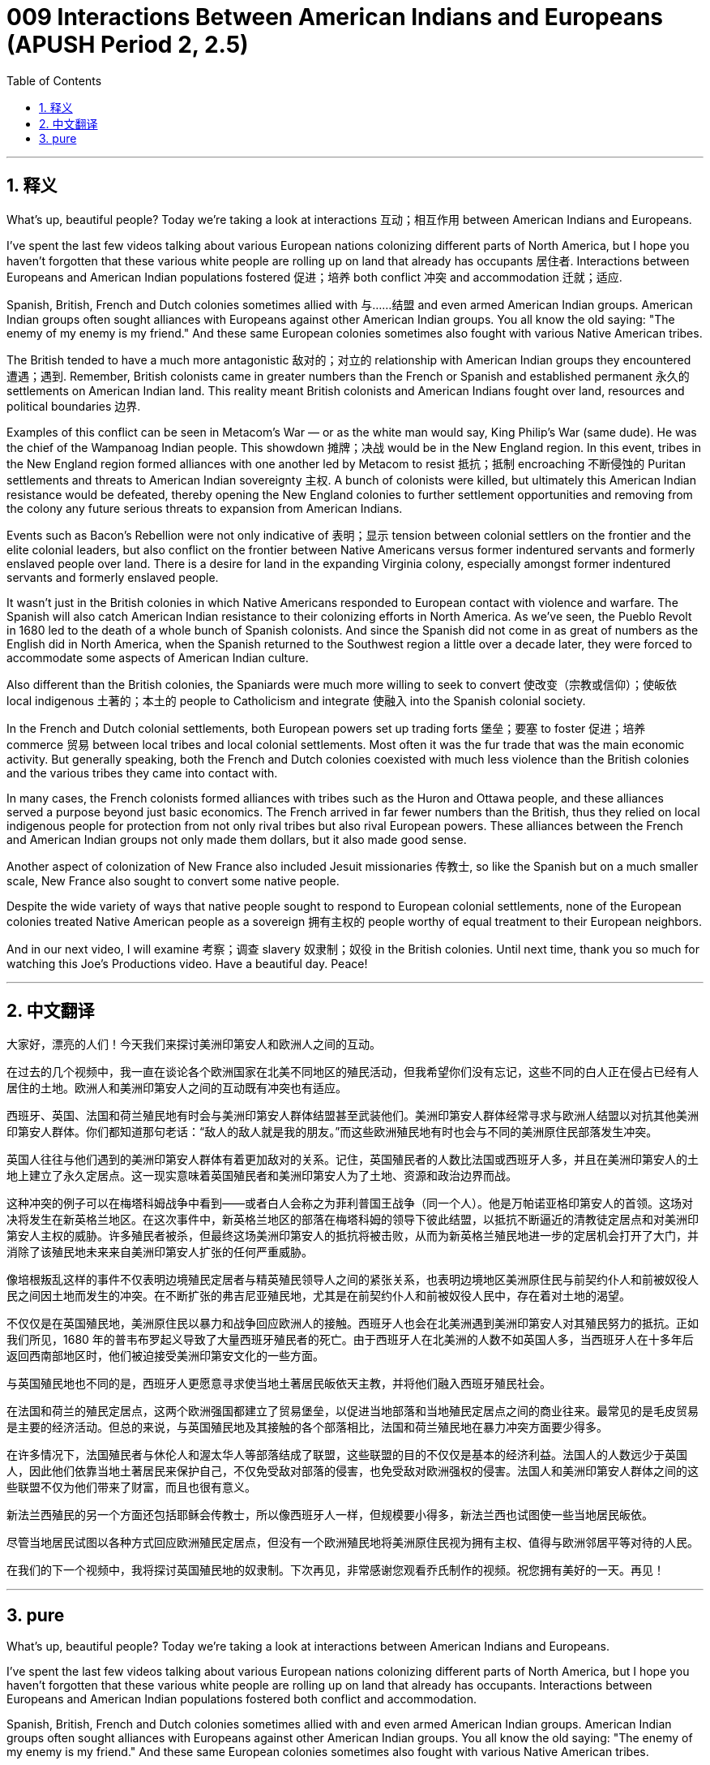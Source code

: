 = 009 Interactions Between American Indians and Europeans (APUSH Period 2, 2.5)
:toc: left
:toclevels: 3
:sectnums:
:stylesheet: ../../../myAdocCss.css

'''

== 释义


What's up, beautiful people? Today we're taking a look at interactions 互动；相互作用 between American Indians and Europeans.

I've spent the last few videos talking about various European nations colonizing different parts of North America, but I hope you haven't forgotten that these various white people are rolling up on land that already has occupants 居住者. Interactions between Europeans and American Indian populations fostered 促进；培养 both conflict 冲突 and accommodation 迁就；适应.

Spanish, British, French and Dutch colonies sometimes allied with 与……结盟 and even armed American Indian groups. American Indian groups often sought alliances with Europeans against other American Indian groups. You all know the old saying: "The enemy of my enemy is my friend." And these same European colonies sometimes also fought with various Native American tribes.

The British tended to have a much more antagonistic 敌对的；对立的 relationship with American Indian groups they encountered 遭遇；遇到. Remember, British colonists came in greater numbers than the French or Spanish and established permanent 永久的 settlements on American Indian land. This reality meant British colonists and American Indians fought over land, resources and political boundaries 边界.

Examples of this conflict can be seen in Metacom's War — or as the white man would say, King Philip's War (same dude). He was the chief of the Wampanoag Indian people. This showdown 摊牌；决战 would be in the New England region. In this event, tribes in the New England region formed alliances with one another led by Metacom to resist 抵抗；抵制 encroaching 不断侵蚀的 Puritan settlements and threats to American Indian sovereignty 主权. A bunch of colonists were killed, but ultimately this American Indian resistance would be defeated, thereby opening the New England colonies to further settlement opportunities and removing from the colony any future serious threats to expansion from American Indians.

Events such as Bacon's Rebellion were not only indicative of 表明；显示 tension between colonial settlers on the frontier and the elite colonial leaders, but also conflict on the frontier between Native Americans versus former indentured servants and formerly enslaved people over land. There is a desire for land in the expanding Virginia colony, especially amongst former indentured servants and formerly enslaved people.

It wasn't just in the British colonies in which Native Americans responded to European contact with violence and warfare. The Spanish will also catch American Indian resistance to their colonizing efforts in North America. As we've seen, the Pueblo Revolt in 1680 led to the death of a whole bunch of Spanish colonists. And since the Spanish did not come in as great of numbers as the English did in North America, when the Spanish returned to the Southwest region a little over a decade later, they were forced to accommodate some aspects of American Indian culture.

Also different than the British colonies, the Spaniards were much more willing to seek to convert 使改变（宗教或信仰）；使皈依 local indigenous 土著的；本土的 people to Catholicism and integrate 使融入 into the Spanish colonial society.

In the French and Dutch colonial settlements, both European powers set up trading forts 堡垒；要塞 to foster 促进；培养 commerce 贸易 between local tribes and local colonial settlements. Most often it was the fur trade that was the main economic activity. But generally speaking, both the French and Dutch colonies coexisted with much less violence than the British colonies and the various tribes they came into contact with.

In many cases, the French colonists formed alliances with tribes such as the Huron and Ottawa people, and these alliances served a purpose beyond just basic economics. The French arrived in far fewer numbers than the British, thus they relied on local indigenous people for protection from not only rival tribes but also rival European powers. These alliances between the French and American Indian groups not only made them dollars, but it also made good sense.

Another aspect of colonization of New France also included Jesuit missionaries 传教士, so like the Spanish but on a much smaller scale, New France also sought to convert some native people.

Despite the wide variety of ways that native people sought to respond to European colonial settlements, none of the European colonies treated Native American people as a sovereign 拥有主权的 people worthy of equal treatment to their European neighbors.

And in our next video, I will examine 考察；调查 slavery 奴隶制；奴役 in the British colonies. Until next time, thank you so much for watching this Joe's Productions video. Have a beautiful day. Peace!

'''


== 中文翻译

大家好，漂亮的人们！今天我们来探讨美洲印第安人和欧洲人之间的互动。

在过去的几个视频中，我一直在谈论各个欧洲国家在北美不同地区的殖民活动，但我希望你们没有忘记，这些不同的白人正在侵占已经有人居住的土地。欧洲人和美洲印第安人之间的互动既有冲突也有适应。

西班牙、英国、法国和荷兰殖民地有时会与美洲印第安人群体结盟甚至武装他们。美洲印第安人群体经常寻求与欧洲人结盟以对抗其他美洲印第安人群体。你们都知道那句老话：“敌人的敌人就是我的朋友。”而这些欧洲殖民地有时也会与不同的美洲原住民部落发生冲突。

英国人往往与他们遇到的美洲印第安人群体有着更加敌对的关系。记住，英国殖民者的人数比法国或西班牙人多，并且在美洲印第安人的土地上建立了永久定居点。这一现实意味着英国殖民者和美洲印第安人为了土地、资源和政治边界而战。

这种冲突的例子可以在梅塔科姆战争中看到——或者白人会称之为菲利普国王战争（同一个人）。他是万帕诺亚格印第安人的首领。这场对决将发生在新英格兰地区。在这次事件中，新英格兰地区的部落在梅塔科姆的领导下彼此结盟，以抵抗不断逼近的清教徒定居点和对美洲印第安人主权的威胁。许多殖民者被杀，但最终这场美洲印第安人的抵抗将被击败，从而为新英格兰殖民地进一步的定居机会打开了大门，并消除了该殖民地未来来自美洲印第安人扩张的任何严重威胁。

像培根叛乱这样的事件不仅表明边境殖民定居者与精英殖民领导人之间的紧张关系，也表明边境地区美洲原住民与前契约仆人和前被奴役人民之间因土地而发生的冲突。在不断扩张的弗吉尼亚殖民地，尤其是在前契约仆人和前被奴役人民中，存在着对土地的渴望。

不仅仅是在英国殖民地，美洲原住民以暴力和战争回应欧洲人的接触。西班牙人也会在北美洲遇到美洲印第安人对其殖民努力的抵抗。正如我们所见，1680 年的普韦布罗起义导致了大量西班牙殖民者的死亡。由于西班牙人在北美洲的人数不如英国人多，当西班牙人在十多年后返回西南部地区时，他们被迫接受美洲印第安文化的一些方面。

与英国殖民地也不同的是，西班牙人更愿意寻求使当地土著居民皈依天主教，并将他们融入西班牙殖民社会。

在法国和荷兰的殖民定居点，这两个欧洲强国都建立了贸易堡垒，以促进当地部落和当地殖民定居点之间的商业往来。最常见的是毛皮贸易是主要的经济活动。但总的来说，与英国殖民地及其接触的各个部落相比，法国和荷兰殖民地在暴力冲突方面要少得多。

在许多情况下，法国殖民者与休伦人和渥太华人等部落结成了联盟，这些联盟的目的不仅仅是基本的经济利益。法国人的人数远少于英国人，因此他们依靠当地土著居民来保护自己，不仅免受敌对部落的侵害，也免受敌对欧洲强权的侵害。法国人和美洲印第安人群体之间的这些联盟不仅为他们带来了财富，而且也很有意义。

新法兰西殖民的另一个方面还包括耶稣会传教士，所以像西班牙人一样，但规模要小得多，新法兰西也试图使一些当地居民皈依。

尽管当地居民试图以各种方式回应欧洲殖民定居点，但没有一个欧洲殖民地将美洲原住民视为拥有主权、值得与欧洲邻居平等对待的人民。

在我们的下一个视频中，我将探讨英国殖民地的奴隶制。下次再见，非常感谢您观看乔氏制作的视频。祝您拥有美好的一天。再见！

'''


== pure

What's up, beautiful people? Today we're taking a look at interactions between American Indians and Europeans.

I've spent the last few videos talking about various European nations colonizing different parts of North America, but I hope you haven't forgotten that these various white people are rolling up on land that already has occupants. Interactions between Europeans and American Indian populations fostered both conflict and accommodation.

Spanish, British, French and Dutch colonies sometimes allied with and even armed American Indian groups. American Indian groups often sought alliances with Europeans against other American Indian groups. You all know the old saying: "The enemy of my enemy is my friend." And these same European colonies sometimes also fought with various Native American tribes.

The British tended to have a much more antagonistic relationship with American Indian groups they encountered. Remember, British colonists came in greater numbers than the French or Spanish and established permanent settlements on American Indian land. This reality meant British colonists and American Indians fought over land, resources and political boundaries.

Examples of this conflict can be seen in Metacom's War -- or as the white man would say, King Philip's War (same dude). He was the chief of the Wampanoag Indian people. This showdown would be in the New England region. In this event, tribes in the New England region formed alliances with one another led by Metacom to resist encroaching Puritan settlements and threats to American Indian sovereignty. A bunch of colonists were killed, but ultimately this American Indian resistance would be defeated, thereby opening the New England colonies to further settlement opportunities and removing from the colony any future serious threats to expansion from American Indians.

Events such as Bacon's Rebellion were not only indicative of tension between colonial settlers on the frontier and the elite colonial leaders, but also conflict on the frontier between Native Americans versus former indentured servants and formerly enslaved people over land. There is a desire for land in the expanding Virginia colony, especially amongst former indentured servants and formerly enslaved people.

It wasn't just in the British colonies in which Native Americans responded to European contact with violence and warfare. The Spanish will also catch American Indian resistance to their colonizing efforts in North America. As we've seen, the Pueblo Revolt in 1680 led to the death of a whole bunch of Spanish colonists. And since the Spanish did not come in as great of numbers as the English did in North America, when the Spanish returned to the Southwest region a little over a decade later, they were forced to accommodate some aspects of American Indian culture.

Also different than the British colonies, the Spaniards were much more willing to seek to convert local indigenous people to Catholicism and integrate them into the Spanish colonial society.

In the French and Dutch colonial settlements, both European powers set up trading forts to foster commerce between local tribes and local colonial settlements. Most often it was the fur trade that was the main economic activity. But generally speaking, both the French and Dutch colonies coexisted with much less violence than the British colonies and the various tribes they came into contact with.

In many cases, the French colonists formed alliances with tribes such as the Huron and Ottawa people, and these alliances served a purpose beyond just basic economics. The French arrived in far fewer numbers than the British, thus they relied on local indigenous people for protection from not only rival tribes but also rival European powers. These alliances between the French and American Indian groups not only made them dollars, but it also made good sense.

Another aspect of colonization of New France also included Jesuit missionaries, so like the Spanish but on a much smaller scale, New France also sought to convert some native people.

Despite the wide variety of ways that native people sought to respond to European colonial settlements, none of the European colonies treated Native American people as a sovereign people worthy of equal treatment to their European neighbors.

And in our next video, I will examine slavery in the British colonies. Until next time, thank you so much for watching this Joe's Productions video. Have a beautiful day. Peace!

'''
